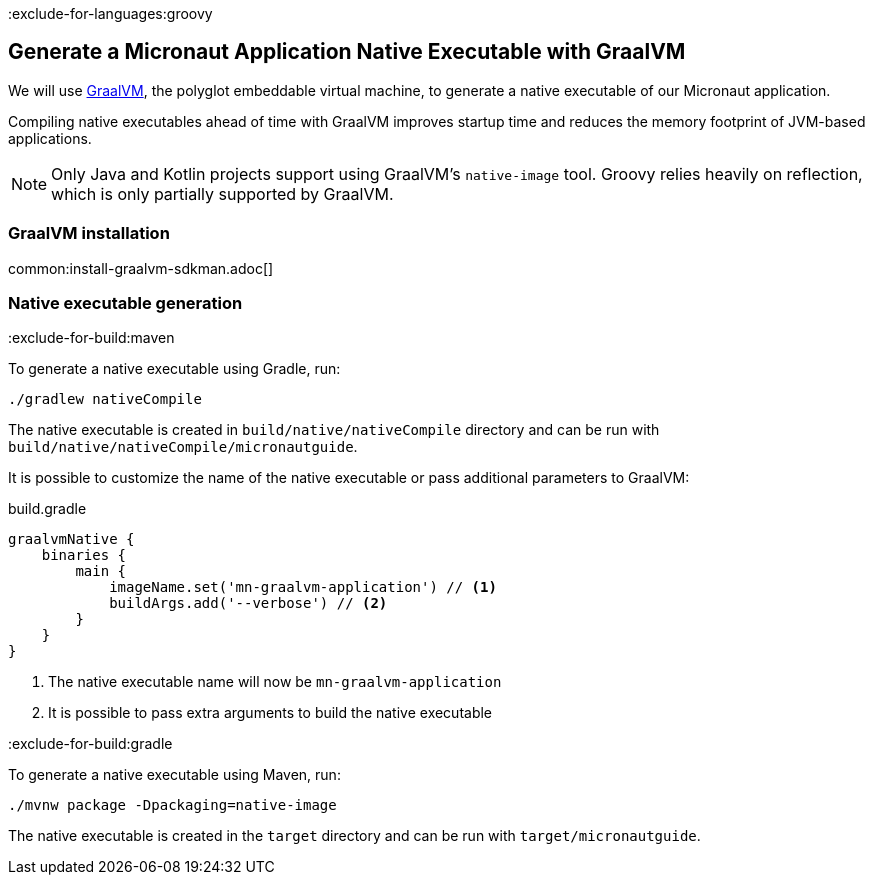 :exclude-for-languages:groovy

== Generate a Micronaut Application Native Executable with GraalVM

We will use https://www.graalvm.org/[GraalVM], the polyglot embeddable virtual machine, to generate a native executable of our Micronaut application.

Compiling native executables ahead of time with GraalVM improves startup time and reduces the memory footprint of JVM-based applications.

NOTE: Only Java and Kotlin projects support using GraalVM's `native-image` tool. Groovy relies heavily on reflection, which is only partially supported by GraalVM.

=== GraalVM installation

common:install-graalvm-sdkman.adoc[]

=== Native executable generation

:exclude-for-build:maven

To generate a native executable using Gradle, run:

[source, bash]
----
./gradlew nativeCompile
----

The native executable is created in `build/native/nativeCompile` directory and can be run with `build/native/nativeCompile/micronautguide`.

It is possible to customize the name of the native executable or pass additional parameters to GraalVM:

.build.gradle
[source,groovy]
----
graalvmNative {
    binaries {
        main {
            imageName.set('mn-graalvm-application') // <1>
            buildArgs.add('--verbose') // <2>
        }
    }
}
----
<1> The native executable name will now be `mn-graalvm-application`
<2> It is possible to pass extra arguments to build the native executable

:exclude-for-build:

:exclude-for-build:gradle

To generate a native executable using Maven, run:

[source, bash]
----
./mvnw package -Dpackaging=native-image
----

The native executable is created in the `target` directory and can be run with `target/micronautguide`.

:exclude-for-build:

:exclude-for-languages:
